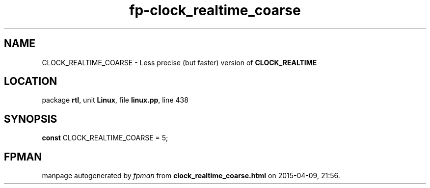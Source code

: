 .\" file autogenerated by fpman
.TH "fp-clock_realtime_coarse" 3 "2014-03-14" "fpman" "Free Pascal Programmer's Manual"
.SH NAME
CLOCK_REALTIME_COARSE - Less precise (but faster) version of \fBCLOCK_REALTIME\fR 
.SH LOCATION
package \fBrtl\fR, unit \fBLinux\fR, file \fBlinux.pp\fR, line 438
.SH SYNOPSIS
\fBconst\fR CLOCK_REALTIME_COARSE = 5;

.SH FPMAN
manpage autogenerated by \fIfpman\fR from \fBclock_realtime_coarse.html\fR on 2015-04-09, 21:56.

